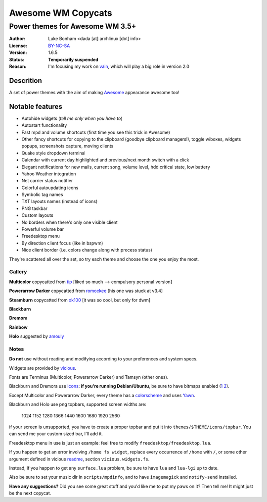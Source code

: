 ===================
Awesome WM Copycats
=================== 

--------------------------------
Power themes for Awesome WM 3.5+ 
--------------------------------

:Author: Luke Bonham <dada [at] archlinux [dot] info>
:License: BY-NC-SA_
:Version: 1.6.5
:Status: **Temporarily suspended**
:Reason: I'm focusing my work on vain_, which will play a big role in version 2.0

Descrition
==========

A set of power themes with the aim of making Awesome_ appearance awesome too!

Notable features
================

- Autohide widgets (*tell me only when you have to*)
- Autostart functionality
- Fast mpd and volume shortcuts (first time you see this trick in Awesome)
- Other fancy shortcuts for copying to the clipboard (goodbye clipboard managers!), toggle wiboxes, widgets popups, screenshots capture, moving clients
- Quake style dropdown terminal
- Calendar with current day highlighted and previous/next month switch with a click 
- Elegant notifications for new mails, current song, volume level, hdd critical state, low battery
- Yahoo Weather integration 
- Net carrier status notifier 
- Colorful autoupdating icons
- Symbolic tag names
- TXT layouts names (instead of icons)
- PNG taskbar
- Custom layouts
- No borders when there's only one visible client
- Powerful volume bar
- Freedesktop menu
- By direction client focus (like in bspwm)
- Nice client border (i.e. colors change along with process status)

They're scattered all over the set, so try each theme and choose the one you enjoy the most. 

Gallery
--------

**Multicolor** copycatted from tip_ [liked so much --> compulsory personal version]

.. image:: http://i.imgur.com/vBMn8C8.jpg

**Powerarrow Darker** copycatted from romockee_ [his one was stuck at v3.4]

.. image:: http://i.imgur.com/inRoOrg.png

**Steamburn** copycatted from ok100_ [it was so cool, but only for dwm]

.. image:: http://i.imgur.com/esHcVzj.jpg

**Blackburn** 

.. image:: http://dotshare.it/public/images/uploads/553.png 

**Dremora** 

.. image:: http://dotshare.it/public/images/uploads/589.png

**Rainbow** 

.. image:: http://i.imgur.com/Ae7hAsK.png

**Holo** suggested by amouly_

.. image:: http://dotshare.it/public/images/uploads/621.png

Notes
--------

**Do not** use without reading and modifying according to your preferences and system specs.

Widgets are provided by vicious_.

Fonts are Terminus (Multicolor, Powerarrow Darker) and Tamsyn (other ones).

Blackburn and Dremora use Icons_: **if you're running Debian/Ubuntu**, be sure to have bitmaps enabled (1_ 2_).

Except Multicolor and Powerarrow Darker, every theme has a colorscheme_ and uses Yawn_.

Blackburn and Holo use png topbars, supported screen widths are:

    1024
    1152
    1280
    1366
    1440
    1600
    1680
    1920
    2560

if your screen is unsupported, you have to create a proper topbar and put it into ``themes/$THEME/icons/topbar``. You can send me your custom sized bar, I'll add it.

Freedesktop menu in use is just an example: feel free to modify ``freedesktop/freedesktop.lua``.

If you happen to get an error involving ``/home fs widget``, replace every occurrence of ``/home`` with ``/``, or some other argument defined in vicious readme_, section ``vicious.widgets.fs``.

Instead, if you happen to get any ``surface.lua`` problem, be sure to have ``lua`` and ``lua-lgi`` up to date.

Also be sure to set your music dir in ``scripts/mpdinfo``, and to have ``imagemagick`` and ``notify-send`` installed.


**Have any suggestions?** Did you see some great stuff and you'd like me to put my paws on it? Then tell me! It might just be the next copycat.

.. _Awesome: http://awesome.naquadah.org/
.. _vain: https://github.com/copycat-killer/vain
.. _tip: http://theimmortalphoenix.deviantart.com/art/Full-Color-Awesome-340997258
.. _romockee: https://github.com/romockee/powerarrow-dark
.. _ok100: http://ok100.deviantart.com/art/DWM-January-2013-348656846
.. _amouly: https://bbs.archlinux.org/viewtopic.php?pid=1307158#p1307158
.. _vicious: http://git.sysphere.org/vicious/about/
.. _Icons: https://github.com/copycat-killer/dots/tree/master/.fonts
.. _Yawn: https://github.com/copycat-killer/yawn
.. _1: http://weiwu.sdf.org/100921.html
.. _2: https://wiki.ubuntu.com/Fonts#Enabling_Bitmapped_Fonts
.. _colorscheme: https://github.com/copycat-killer/dots/tree/master/.colors
.. _readme: http://git.sysphere.org/vicious/tree/README 
.. _BY-NC-SA: http://creativecommons.org/licenses/by-nc-sa/3.0/
